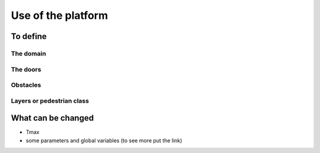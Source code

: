 Use of the platform
^^^^^^^^^^^^^^^^^^^^^^^^^^^^^^^^^^^^

To define 
~~~~~~~~~~~~~~~~~~~~~~~~~~~~~~~~~~~~~~~~~

The domain
----------------------

The doors 
----------------------

Obstacles
----------------------

Layers or pedestrian class
---------------------------


What can be changed
~~~~~~~~~~~~~~~~~~~~~~~~~~~~~~~~~~~~~~~~~
* Tmax
* some parameters and global variables (to see more put the link)
